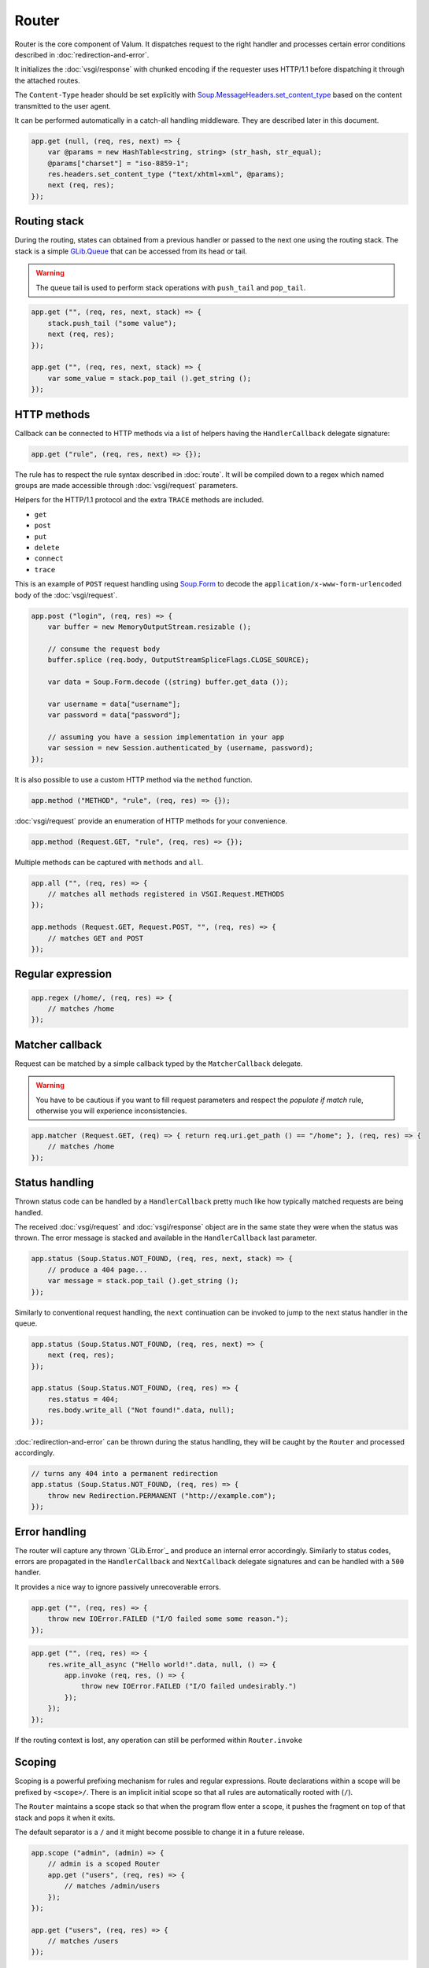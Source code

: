 Router
======

Router is the core component of Valum. It dispatches request to the right
handler and processes certain error conditions described in
:doc:`redirection-and-error`.

It initializes the :doc:`vsgi/response` with chunked encoding if the requester
uses HTTP/1.1 before dispatching it through the attached routes.

The ``Content-Type`` header should be set explicitly with
`Soup.MessageHeaders.set_content_type`_ based on the content transmitted to the
user agent.

.. _Soup.MessageHeaders.set_content_type: http://valadoc.org/#!api=libsoup-2.4/Soup.MessageHeaders.set_content_type

It can be performed automatically in a catch-all handling middleware. They are
described later in this document.

.. code:: vala

    app.get (null, (req, res, next) => {
        var @params = new HashTable<string, string> (str_hash, str_equal);
        @params["charset"] = "iso-8859-1";
        res.headers.set_content_type ("text/xhtml+xml", @params);
        next (req, res);
    });

Routing stack
-------------

During the routing, states can obtained from a previous handler or passed to
the next one using the routing stack. The stack is a simple `GLib.Queue`_ that
can be accessed from its head or tail.

.. warning::

    The queue tail is used to perform stack operations with ``push_tail`` and
    ``pop_tail``.

.. _GLib.Queue: http://valadoc.org/#!api=glib-2.0/GLib.Queue

.. code:: vala

    app.get ("", (req, res, next, stack) => {
        stack.push_tail ("some value");
        next (req, res);
    });

    app.get ("", (req, res, next, stack) => {
        var some_value = stack.pop_tail ().get_string ();
    });

HTTP methods
------------

Callback can be connected to HTTP methods via a list of helpers having the
``HandlerCallback`` delegate signature:

.. code:: vala

    app.get ("rule", (req, res, next) => {});

The rule has to respect the rule syntax described in :doc:`route`. It will be
compiled down to a regex which named groups are made accessible through
:doc:`vsgi/request` parameters.

Helpers for the HTTP/1.1 protocol and the extra ``TRACE`` methods are included.

-  ``get``
-  ``post``
-  ``put``
-  ``delete``
-  ``connect``
-  ``trace``

This is an example of ``POST`` request handling using `Soup.Form`_ to decode
the ``application/x-www-form-urlencoded`` body of the :doc:`vsgi/request`.

.. _Soup.Form: http://valadoc.org/#!api=libsoup-2.4/Soup.Form

.. code:: vala

    app.post ("login", (req, res) => {
        var buffer = new MemoryOutputStream.resizable ();

        // consume the request body
        buffer.splice (req.body, OutputStreamSpliceFlags.CLOSE_SOURCE);

        var data = Soup.Form.decode ((string) buffer.get_data ());

        var username = data["username"];
        var password = data["password"];

        // assuming you have a session implementation in your app
        var session = new Session.authenticated_by (username, password);
    });

It is also possible to use a custom HTTP method via the ``method``
function.

.. code:: vala

    app.method ("METHOD", "rule", (req, res) => {});

:doc:`vsgi/request` provide an enumeration of HTTP methods for your
convenience.

.. code:: vala

    app.method (Request.GET, "rule", (req, res) => {});

Multiple methods can be captured with ``methods`` and ``all``.

.. code:: vala

    app.all ("", (req, res) => {
        // matches all methods registered in VSGI.Request.METHODS
    });

    app.methods (Request.GET, Request.POST, "", (req, res) => {
        // matches GET and POST
    });

Regular expression
------------------

.. code:: vala

    app.regex (/home/, (req, res) => {
        // matches /home
    });

Matcher callback
----------------

Request can be matched by a simple callback typed by the ``MatcherCallback``
delegate.

.. warning::

    You have to be cautious if you want to fill request parameters and respect
    the `populate if match` rule, otherwise you will experience
    inconsistencies.

.. code:: vala

    app.matcher (Request.GET, (req) => { return req.uri.get_path () == "/home"; }, (req, res) => {
        // matches /home
    });

Status handling
---------------

Thrown status code can be handled by a ``HandlerCallback`` pretty much like how
typically matched requests are being handled.

The received :doc:`vsgi/request` and :doc:`vsgi/response` object are in the
same state they were when the status was thrown. The error message is stacked
and available in the ``HandlerCallback`` last parameter.

.. code:: vala

    app.status (Soup.Status.NOT_FOUND, (req, res, next, stack) => {
        // produce a 404 page...
        var message = stack.pop_tail ().get_string ();
    });

Similarly to conventional request handling, the ``next`` continuation can be
invoked to jump to the next status handler in the queue.

.. code:: vala

    app.status (Soup.Status.NOT_FOUND, (req, res, next) => {
        next (req, res);
    });

    app.status (Soup.Status.NOT_FOUND, (req, res) => {
        res.status = 404;
        res.body.write_all ("Not found!".data, null);
    });

:doc:`redirection-and-error` can be thrown during the status handling, they
will be caught by the ``Router`` and processed accordingly.

.. code:: vala

    // turns any 404 into a permanent redirection
    app.status (Soup.Status.NOT_FOUND, (req, res) => {
        throw new Redirection.PERMANENT ("http://example.com");
    });

Error handling
--------------

.. versionadded:: 0.2.1

    Prior to this release, any unhandled error would crash the main loop
    iteration.

The router will capture any thrown `GLib.Error`_ and produce an internal error
accordingly. Similarly to status codes, errors are propagated in the
``HandlerCallback`` and ``NextCallback`` delegate signatures and can be handled
with a ``500`` handler.

It provides a nice way to ignore passively unrecoverable errors.

.. code:: vala

    app.get ("", (req, res) => {
        throw new IOError.FAILED ("I/O failed some some reason.");
    });

.. code:: vala

    app.get ("", (req, res) => {
        res.write_all_async ("Hello world!".data, null, () => {
            app.invoke (req, res, () => {
                throw new IOError.FAILED ("I/O failed undesirably.")
            });
        });
    });
If the routing context is lost, any operation can still be performed within
``Router.invoke``

Scoping
-------

Scoping is a powerful prefixing mechanism for rules and regular expressions.
Route declarations within a scope will be prefixed by ``<scope>/``. There is an
implicit initial scope so that all rules are automatically rooted with (``/``).

The ``Router`` maintains a scope stack so that when the program flow enter
a scope, it pushes the fragment on top of that stack and pops it when it exits.

The default separator is a ``/`` and it might become possible to change it in
a future release.

.. code:: vala

    app.scope ("admin", (admin) => {
        // admin is a scoped Router
        app.get ("users", (req, res) => {
            // matches /admin/users
        });
    });

    app.get ("users", (req, res) => {
        // matches /users
    });

Subrouting
----------

Since ``VSGI.ApplicationCallback`` is type compatible with ``HandlerCallback``,
it is possible to delegate request handling to another VSGI-compliant
application.

.. note::

    This feature is a key design of the router and is intended to be used for
    a maximum inter-operability with other frameworks based on VSGI.

The following example delegates all ``GET`` requests to another router which
will process in isolation with its own routing stack.

.. code:: vala

    var app = new Router ();
    var api = new Router ();

    // delegate all GET requests to api router
    app.get (null, api.handle);

Next
----

The :doc:`route` handler takes a callback as an optional third argument. This
callback is a continuation that will continue the routing process to the next
matching route.

.. code:: vala

    app.get ("", (req, res, next) => {
        message ("pre");
        next (req, res); // keep routing
    });

    app.get ("", (req, res) => {
        // this is invoked!
    });

Filters
~~~~~~~

:doc:`vsgi/filters` from VSGI are integrated by passing a filtered
:doc:`vsgi/request` or :doc:`vsgi/response` object to the next handler.

.. code:: vala

    app.get ("", (req, res, next) => {
        next (req, new ConvertedResponse (res, new ZlibCompressor (ZlibCompressorFormat.GZIP)));
    });

    app.get ("", (req, res) => {
        // res is transparently gzipped
    })

Stacked states
~~~~~~~~~~~~~~

Additionally, states can be passed to the next handler in the queue by pushing
them in a stack.

.. code:: vala

    app.get ("", (req, res, next, stack) => {
        message ("pre");
        stack.push_tail (new Object ()); // propagate the state
        next (req, res);
    });

    app.get ("", (req, res, next, stack) => {
        // perform an operation with the provided state
        var obj = stack.pop_tail ();
    });

Sequence
--------

:doc:`route` has a ``then`` function that can be used to produce to sequence
handlers for a common matcher. It can be used to create a pipeline of
processing for a resource using handling middlewares.

.. code:: vala

    app.get ("admin", (req, res, next) => {
        // authenticate user...
        next (req, res);
    }).then ((req, res, next) => {
        // produce sensitive data...
        next (req, res);
    }).then ((req, res) => {
        // produce the response
    });

Invoke
------

It is possible to invoke a ``NextCallback`` in the routing context when the
latter is lost. This happens whenever you have to execute ``next`` in an async
callback.

The function provides an invocation context that handles thrown status code
with custom and default status code handlers. It constitute an entry point for
``handle`` where the next callback performs the actual routing.

.. code:: vala

    app.get ("", (req, res, next) => {
        res.body.write_all_async ("Hello world!".data, Priority.DEFAULT, null, () => {
            app.invoke (req, res, next);
        });
    });

    app.all (null, (req, res) => {
        throw new ClientError.NOT_FOUND ("the requested resource was not found");
    });

    app.status (404, (req, res) => {
        // produce a 404 page...
    });

Similarly to ``handle``, this function can be used to perform something similar
to subrouting by executing a ``NextCallback`` in the context of another router.

The following example handles a situation where a client with the
``Accept: text/html`` header defined attempts to access an API that produces
responses designed for non-human client.

.. code:: vala

    var app = new Router ();
    var api = new Router ();

    api.matcher (accept ("text/html"), (req, res) => {a
        // let the app produce a human-readable response as the client accepts
        // 'text/html' response
        app.invoke (req, res, () => {
            throw ClientError.NOT_ACCEPTABLE ("this is an API");
        });
    });

    app.status (Status.NOT_ACCEPTABLE, (req, res, next, stack) => {
        res.body.write_all ("<p>%s</p>".printf (stack.pop_tail ().get_string ()).data, null);
    });

Middleware
----------

Anything that does not handle the user request, typically by invoking ``next``,
is considered to be a middleware. Two kind of middleware can coexist to provide
reusable matching and handling capabilities.

Matching middleware
~~~~~~~~~~~~~~~~~~~

These middlewares respect the ``Route.MatcherCallback`` delegate signature.

The following piece of code is a reusable and generic content negociator:

.. code:: vala

    public MatcherCallback accept (string content_type) {
        return (req) => {
            return req.headers.get_one ("Accept") == content_type;
        };
    }

It is not really powerful as it does not support fuzzy matching like
``application/*``, but it demonstrates the potential capabilities.

It can conveniently be used as a matcher callback to capture all requests that
accept the ``application/json`` content type as a response.

.. code:: vala

    app.matcher (accept ("application/json"), (req, res) => {
        // produce a JSON output...
    });

Handling middleware
~~~~~~~~~~~~~~~~~~~

These middlewares are reusable pieces of processing that can perform various
work from authentication to the delivery of a static resource.

It is possible for a handling middleware to pass a state to the next handling
route, allowing them to produce content that can be consumed instead of simply
processing the :doc:`vsgi/request` or :doc:`vsgi/response`.

A handling middleware can also pass a filtered :doc:`vsgi/request` or
:doc:`vsgi/response` objects using :doc:`vsgi/filters`,

The following example shows a middleware that provide a compressed stream over
the :doc:`vsgi/response` body.

.. code:: vala

    app.get (null, (req, res, next) => {
        res.headers.replace ("Content-Encoding", "gzip");
        next (req, new ConvertedResponse (res, new ZLibCompressor (ZlibCompressorFormat.GZIP)));
    });

    app.get ("home", (req, res) => {
        res.body.write_all ("Hello world!".data, null); // transparently compress the output
    });

If this is wrapped in a function, which is typically the case, it can even be
used directly from the handler.

.. code:: vala

    HandlerCallback compress = (req, res, next) => {
        res.headers.replace ("Content-Encoding", "gzip");
        next (req, new ConvertedResponse (res, new ZLibCompressor (ZlibCompressorFormat.GZIP));
    };

    app.get ("home", compress);

    app.get ("home", (req, res) => {
        res.body.write_all ("Hello world!".data, null);
    });

Alternatively, a handling middleware can be used directly instead of being
attached to a :doc:`route`, the processing will happen in a ``NextCallback``.

.. code:: vala

    app.get ("home", (req, res, next, stack) => {
        compress (req, res, (req, res) => {
            res.body.write_all ("Hello world!".data, null);
        }, stack);
    });
